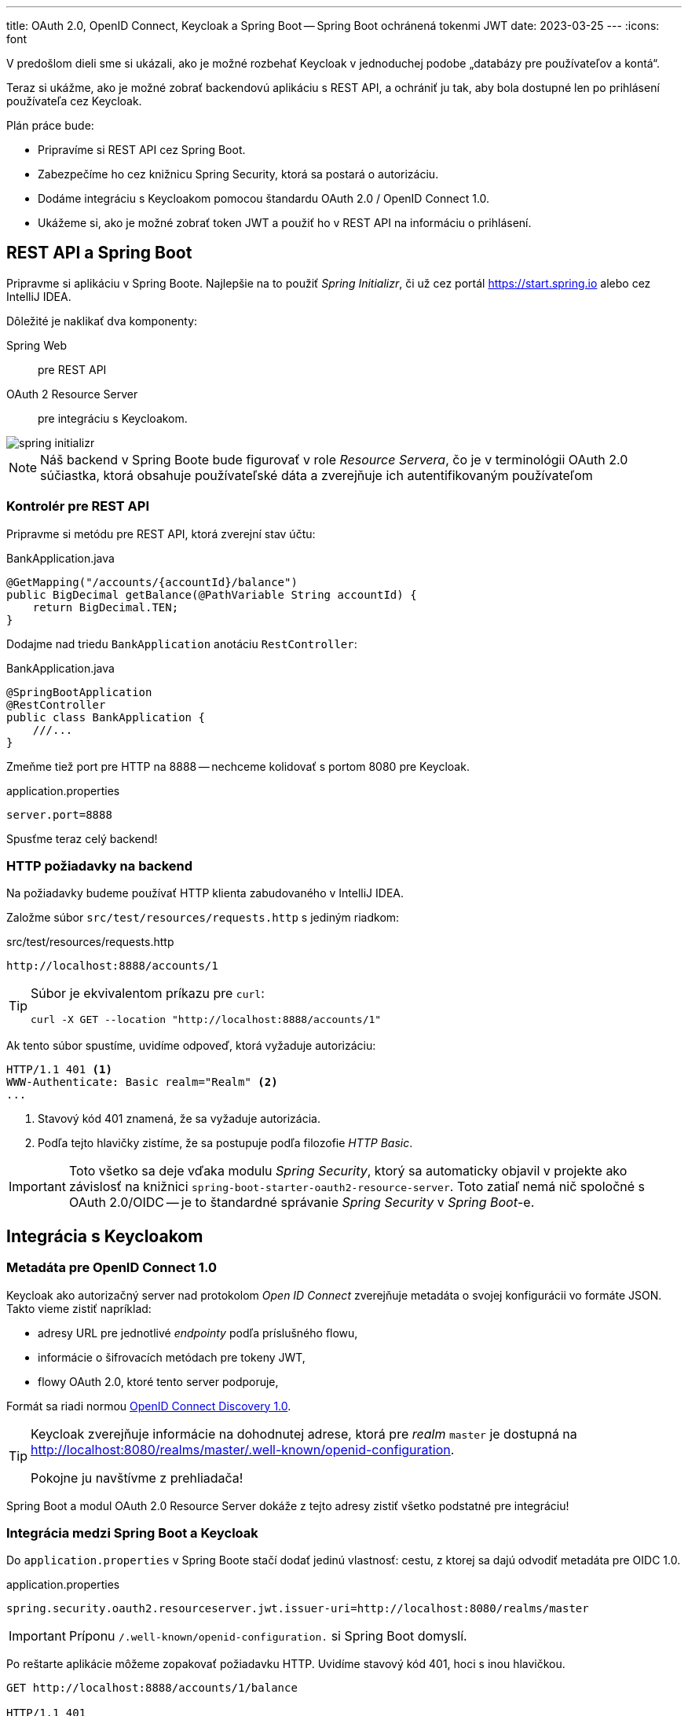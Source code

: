 ---
title: OAuth 2.0, OpenID Connect, Keycloak a Spring Boot -- Spring Boot ochránená tokenmi JWT
date: 2023-03-25
---
:icons: font

V predošlom dieli sme si ukázali, ako je možné rozbehať Keycloak v jednoduchej podobe „databázy pre používateľov a kontá“.

Teraz si ukážme, ako je možné zobrať backendovú aplikáciu s REST API, a ochrániť ju tak, aby bola dostupné len po prihlásení používateľa cez Keycloak.

Plán práce bude:

- Pripravíme si REST API cez Spring Boot.
- Zabezpečíme ho cez knižnicu Spring Security, ktorá sa postará o autorizáciu.
- Dodáme integráciu s Keycloakom pomocou štandardu OAuth 2.0 / OpenID Connect 1.0.
- Ukážeme si, ako je možné zobrať token JWT a použiť ho v REST API na informáciu o prihlásení.

== REST API a Spring Boot

Pripravme si aplikáciu v Spring Boote.
Najlepšie na to použiť _Spring Initializr_, či už cez portál https://start.spring.io alebo cez IntelliJ IDEA.

Dôležité je naklikať dva komponenty:

Spring Web:: pre REST API
OAuth 2 Resource Server:: pre integráciu s Keycloakom.

image::spring-initializr.png[]

NOTE: Náš backend v Spring Boote bude figurovať v role _Resource Servera_, čo je v terminológii OAuth 2.0 súčiastka, ktorá obsahuje používateľské dáta a zverejňuje ich autentifikovaným používateľom

=== Kontrolér pre REST API

Pripravme si metódu pre REST API, ktorá zverejní stav účtu:

[source,java]
.BankApplication.java
----
@GetMapping("/accounts/{accountId}/balance")
public BigDecimal getBalance(@PathVariable String accountId) {
    return BigDecimal.TEN;
}
----

Dodajme nad triedu `BankApplication` anotáciu `RestController`:

[source,java]
.BankApplication.java
----
@SpringBootApplication
@RestController
public class BankApplication {
    ///...
}
----

Zmeňme tiež port pre HTTP na 8888 -- nechceme kolidovať s portom 8080 pre Keycloak.

[source,java]
.application.properties
----
server.port=8888
----

Spusťme teraz celý backend!

=== HTTP požiadavky na backend

Na požiadavky budeme používať HTTP klienta zabudovaného v IntelliJ IDEA.

Založme súbor `src/test/resources/requests.http` s jediným riadkom:

[source]
.src/test/resources/requests.http
----
http://localhost:8888/accounts/1
----

[TIP]
====
Súbor je ekvivalentom príkazu pre `curl`:

    curl -X GET --location "http://localhost:8888/accounts/1"
====

Ak tento súbor spustíme, uvidíme odpoveď, ktorá vyžaduje autorizáciu:

[source]
----
HTTP/1.1 401 <1>
WWW-Authenticate: Basic realm="Realm" <2>
...
----
<1> Stavový kód 401 znamená, že sa vyžaduje autorizácia.
<2> Podľa tejto hlavičky zistíme, že sa postupuje podľa filozofie _HTTP Basic_.

IMPORTANT: Toto všetko sa deje vďaka modulu _Spring Security_, ktorý sa automaticky objavil v projekte ako závislosť na knižnici `spring-boot-starter-oauth2-resource-server`.
Toto zatiaľ nemá nič spoločné s OAuth 2.0/OIDC -- je to štandardné správanie _Spring Security_ v _Spring Boot_-e.

== Integrácia s Keycloakom

=== Metadáta pre OpenID Connect 1.0

Keycloak ako autorizačný server nad protokolom _Open ID Connect_ zverejňuje metadáta o svojej konfigurácii vo formáte JSON.
Takto vieme zistiť napríklad:

- adresy URL pre jednotlivé _endpointy_ podľa príslušného flowu,
- informácie o šifrovacích metódach pre tokeny JWT,
- flowy OAuth 2.0, ktoré tento server podporuje,

Formát sa riadi normou https://openid.net/specs/openid-connect-discovery-1_0[OpenID Connect Discovery 1.0].

[TIP]
====
Keycloak zverejňuje informácie na dohodnutej adrese, ktorá pre _realm_ `master` je dostupná na http://localhost:8080/realms/master/.well-known/openid-configuration.

Pokojne ju navštívme z prehliadača!
====

Spring Boot a modul OAuth 2.0 Resource Server dokáže z tejto adresy zistiť všetko podstatné pre integráciu!

=== Integrácia medzi Spring Boot a Keycloak

Do `application.properties` v Spring Boote stačí dodať jedinú vlastnosť: cestu, z ktorej sa dajú odvodiť metadáta pre OIDC 1.0.

[source]
.application.properties
----
spring.security.oauth2.resourceserver.jwt.issuer-uri=http://localhost:8080/realms/master
----

IMPORTANT: Príponu `/.well-known/openid-configuration.` si Spring Boot domyslí.

Po reštarte aplikácie môžeme zopakovať požiadavku HTTP.
Uvidíme stavový kód 401, hoci s inou hlavičkou.

[source]
----
GET http://localhost:8888/accounts/1/balance

HTTP/1.1 401
WWW-Authenticate: Bearer <1>
----
<1> Vyžaduje sa hlavička `Bearer`, teda sa očakáva token JWT.

== ROPC flow a REST API

Na to, aby REST API fungovalo, potrebujeme získať token JWT.
Najjednoduchší spôsob je využiť flow ROPC.

- Z Keycloaku vymeníme login a heslo za JWT token
- JWT token priložíme ku požiadavke na springové REST API.

Ak používame IntelliJ IDEA, tak dvojicu požiadaviek vieme prepojiť cez premenné a vyhodnocovače odpovedí.

[source,httprequest]
----
### Get JWT Token
POST http://localhost:8080/realms/master/protocol/openid-connect/token
Content-Type: application/x-www-form-urlencoded

grant_type=password&client_id=megabank&scope=openid&username=harald&password=Yei8eejaiJeith

> {%
    client.global.set("jwt", response.body.access_token)
%}

### Retrieve bank balance
http://localhost:8888/accounts/1/balance
Authorization: Bearer {{jwt}}
----

Odpoveďou bude stav na účte.

[TIP]
====
Ak by sme používali `curl`, vyzeralo by to nasledovne:

[source]
----
curl 'http://localhost:8888/accounts/1/balance' \
>     -H "Authorization: Bearer eyJh...WI-Q"
----
====

=== Pozor na ROPC flow

ROPC flow je síce extrémne jednoduchý, ale:

. Každá aplikácia si musí implementovať svoju vlastnú prihlasovaciu stránku. Teraz síce získavame JWT token cez REST API, ale v reálnom nasadení (napr. cez SPA) musíme _odniekiaľ_ zasielať login a heslo.
. ROPC vyžaduje extrémnu dôveru v klienta: musíme si byť istí, že login a heslo odovzdané do prihlasovacej stránky v prehliadači či mobilnej appke neunikne nikam bokom, alebo sa neodcudzí po ceste.
. Klient sa musí bezpečne starať o náš login a heslo a musí ho ukladať na citlivé miesto.

IMPORTANT: ROPC flow sa už neodporúča používať a v OAuth 2.1 zrejme ani nebude použiteľný.
Ak je to možné, systém treba migrovať na lepší flow.

=== Sprístupnenie prihlasovacích údajov v REST API

Knižnica _Spring OAuth 2 Resource Server_ sa priamo integruje s možnosťami Spring Security.

Ak chceme zistiť, aký používateľ prišiel do REST API, použime anotáciu https://docs.spring.io/spring-security/site/docs/current/api/org/springframework/security/core/annotation/AuthenticationPrincipal.html[`AuthenticationPrincipal`] nad parametrom typu `org.springframework.security.oauth2.jwt.Jwt`.

IMPORTANT: Pozor, v Spring Boote existuje viacero tried `Jwt`.
Treba vybrať tú správnu!

[source,java]
----
@GetMapping("/accounts/{accountId}/balance")
public BigDecimal getBalance(@PathVariable String accountId,                                                @AuthenticationPrincipal Jwt jwt) //<1>
{
    String userId = (String) jwt.getClaims().getOrDefault("sub", ""); //<2>
    //...
}
----
<1> Informácie o prihlásenom používateľovi vo formáte JWT.
<2> Objekt `Jwt` obsahuje všetky _claims_, teda údaje o používateľovi v podobe mapy.
Claim `sub` obsahuje identifikátor `UUID` používateľa z Keycloaku.

===

== Práca s rolami z tokenu JWT

Keycloak umožní priradiť každému používateľovi aj zoznam rolí.
Aj náš používateľ `harald` má implicitné roly, schované v claime `realm_access` v podobe zanoreného JSONu.

[source,json]
----
{"roles":[
  "default-roles-master",
  "offline_access",
  "uma_authorization"]
}
----

Tieto roly môžeme namapovať na roly v Spring Security.

IMPORTANT: Do aplikačného kontextu v Springu dodáme objekt typu `Converter<Jwt, Collection<GrantedAuthority>>`, ktorý zmení token `JWT` na zoznam autorít (rolí) v Spring Security.

[source,java]
.KeycloakAuthoritiesConverter.java
----
package com.github.novotnyr.bank;

import org.springframework.core.convert.converter.Converter;
import org.springframework.security.core.GrantedAuthority;
import org.springframework.security.core.authority.SimpleGrantedAuthority;
import org.springframework.security.oauth2.jwt.Jwt;

import java.util.ArrayList;
import java.util.Collection;
import java.util.Collections;
import java.util.List;
import java.util.Map;

/**
 * Extracts Keycloak roles to authorities.
 * <p>
 *     Source:
 *     <pre>
 *         "realm_access : { "roles":["visitor"] }
 *     </pre>
 * </p>
 */
public class KeycloakAuthoritiesConverter implements Converter<Jwt, Collection<GrantedAuthority>> {

    public static final String REALM_ACCESS_CLAIM = "realm_access";

    public static final String ROLES_CLAIM = "roles";

    @SuppressWarnings("unchecked")
    @Override
    public Collection<GrantedAuthority> convert(Jwt source) {
        if (!source.hasClaim(REALM_ACCESS_CLAIM)) {
            return Collections.emptyList();
        }
        Object claim = source.getClaim(REALM_ACCESS_CLAIM);
        if (!(claim instanceof Map)) {
            return Collections.emptyList();
        }
        Map<String, Object> realmAccess = (Map<String, Object>) claim;
        if (!realmAccess.containsKey(ROLES_CLAIM)) {
            return Collections.emptyList();
        }
        Object rolesClaimObject = realmAccess.get(ROLES_CLAIM);
        if (!(rolesClaimObject instanceof Collection<?> roleObjects)) {
            return Collections.emptyList();
        }
        List<GrantedAuthority> authorities = new ArrayList<>();
        for (Object roleObject : roleObjects) {
            String role = roleObject.toString();
            SimpleGrantedAuthority simpleGrantedAuthority = new SimpleGrantedAuthority(role);
            authorities.add(simpleGrantedAuthority);
        }
        return authorities;
    }
}
----

Do kontextu potom pridáme _bean_:

[source,java]
----
@Bean
JwtAuthenticationConverter jwtAuthenticationConverter() {
    var authenticationConverter = new JwtAuthenticationConverter();
    authenticationConverter.setJwtGrantedAuthoritiesConverter(new KeycloakAuthoritiesConverter()); //<1>
    authenticationConverter.setPrincipalClaimName("preferred_username"); //<2>
    return authenticationConverter;
}
----
<1> Autority v Spring Security budeme prevádzať pomocou nášho konvertéra.
<2> Ako bonus vieme nastaviť meno _principala_ z claimu, ktorý obsahuje meno používateľa namiesto jeho identifikátora UUID.

[TIP]
====
Po tejto zmene dokážeme zapojiť mechanizmus pre `@Secured` na overenie rolí, či overovania pomocou `hasRole` v anotáciách `@PreAuthorize` nad metódami, napríklad:

[source,java]
----
@PreAuthorize("hasAnyAuthority('visitor')")
----
====

== Roly a autorizácie

Toto všetko môžeme skombinovať aj do overovania rolí pri volaní metód.

- Zapneme podporu pre autorizáciu volania metód.
- Dodáme nad metódu overovanie role.

=== Podpora pre autorizáciu volania metód

Od Spring Security 6.0 používame anotáciu `@EnableMethodSecurity`.

[source,java]
----
@EnableMethodSecurity
public class BankApplication {
    //...
}
----

NOTE: V starších Spring Security bola štandardom anotácia `@EnableGlobalMethodSecurity`.

Teraz dodáme anotáciu `@PreAuthorize`, ktorá sa spustí iba ak má používateľ rolu `withdrawer` nastavenú v Keycloaku.
V opačnom prípade získame stavový kód _503 (Forbidden)_.

[source,java]
----
@PostMapping("/accounts/{accountId}/withdrawals")
@PreAuthorize("hasAuthority('withdrawer')")
public BigDecimal withdrawTenCrowns(@PathVariable String accountId,
                                    @CurrentSecurityContext(expression = "authentication.name") String userName) {
    logger.info("Withdrawing 10 SKK: account: {}, user {}", accountId, userName);
    return BigDecimal.ZERO;
}
----

== Repozitár

TIP: Zdrojové kódy pre celý repozitár sú na GitHube, v repozitári https://github.com/novotnyr/bank-restapi-oidc[`novotnyr/bank-restapi-oidc`].